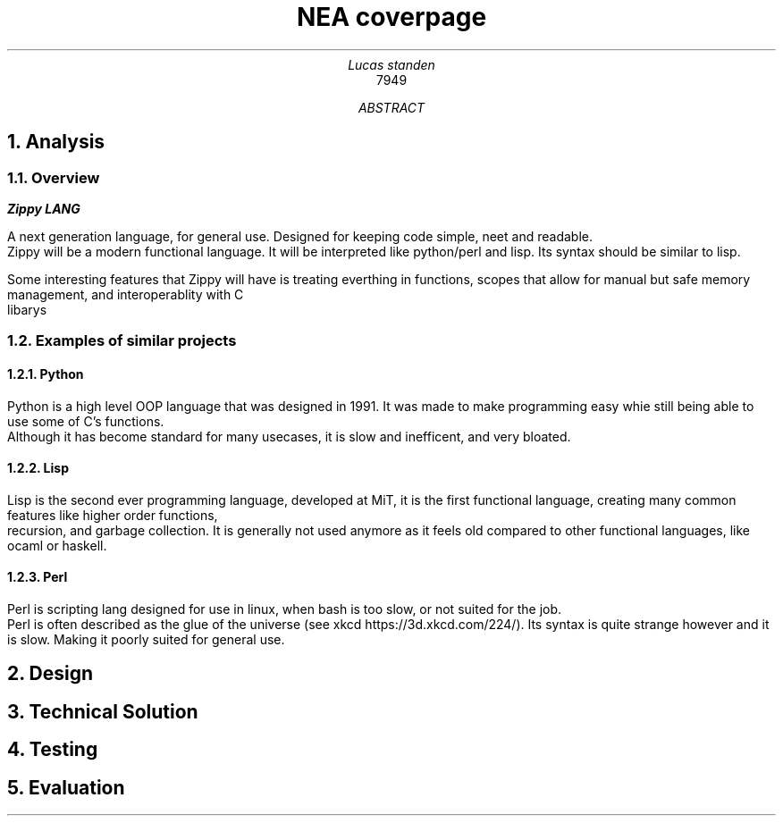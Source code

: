 .TL
NEA coverpage
.AU
Lucas standen
.AI
7949
.AB
.NH 1
Analysis
.NH 2
Overview
.PP
.B Zippy 
.B LANG 
.PP
A next generation language, for general use. Designed for keeping code simple, neet and readable.
 Zippy will be a modern functional language. It will be interpreted like python/perl and lisp. Its syntax should be similar to lisp.
.PP
Some interesting features that Zippy will have is treating everthing in functions, scopes that allow for manual but safe memory management, and interoperablity with C
 libarys
.NH 2
Examples of similar projects
.NH 3
Python
.PP
Python is a high level OOP language that was designed in 1991. It was made to make programming easy whie still being able to use some of C's functions. 
 Although it has become standard for many usecases, it is slow and inefficent, and very bloated.
.NH 3
Lisp
.PP
Lisp is the second ever programming language, developed at MiT, it is the first functional language, creating many common features like higher order functions, 
 recursion, and garbage collection. It is generally not used anymore as it feels old compared to other functional languages, like ocaml or haskell.
.NH 3
Perl
.PP
Perl is scripting lang designed for use in linux, when bash is too slow, or not suited for the job. 
 Perl is often described as the glue of the universe (see xkcd https://3d.xkcd.com/224/). Its syntax is quite strange however and it is slow. Making it poorly suited for general use.
.NH 1
Design
.NH 1
Technical Solution
.NH 1
Testing
.NH 1
Evaluation
.AE
